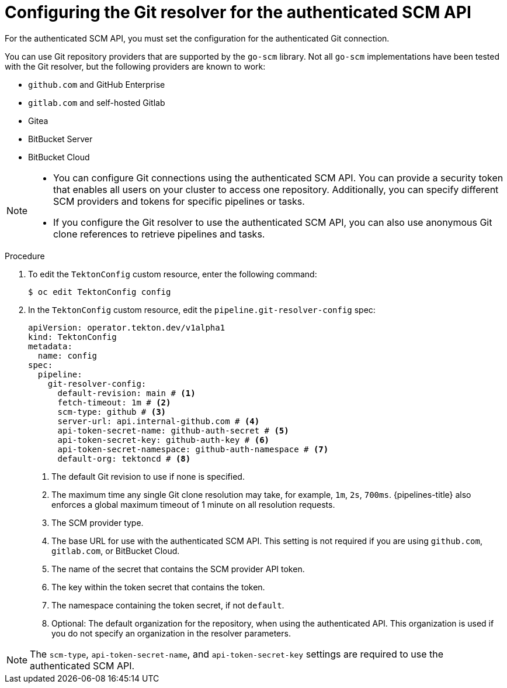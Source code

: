 // This module is included in the following assemblies:
// * create/remote-pipelines-tasks-resolvers.adoc

// // *openshift_pipelines/remote-pipelines-tasks-resolvers.adoc
:_mod-docs-content-type: PROCEDURE
[id="resolver-git-config-scm_{context}"]
= Configuring the Git resolver for the authenticated SCM API

For the authenticated SCM API, you must set the configuration for the authenticated Git connection.

You can use Git repository providers that are supported by the `go-scm` library. Not all `go-scm` implementations have been tested with the Git resolver, but the following providers are known to work:

* `github.com` and GitHub Enterprise
* `gitlab.com` and self-hosted Gitlab
* Gitea
* BitBucket Server
* BitBucket Cloud

[NOTE]
====
* You can configure Git connections using the authenticated SCM API. You can provide a security token that enables all users on your cluster to access one repository. Additionally, you can specify different SCM providers and tokens for specific pipelines or tasks.

* If you configure the Git resolver to use the authenticated SCM API, you can also use anonymous Git clone references to retrieve pipelines and tasks.
====


.Procedure

. To edit the `TektonConfig` custom resource, enter the following command:
+
[source,terminal]
----
$ oc edit TektonConfig config
----

. In the `TektonConfig` custom resource, edit the `pipeline.git-resolver-config` spec:
+
[source,yaml]
----
apiVersion: operator.tekton.dev/v1alpha1
kind: TektonConfig
metadata:
  name: config
spec:
  pipeline:
    git-resolver-config:
      default-revision: main # <1>
      fetch-timeout: 1m # <2>
      scm-type: github # <3>
      server-url: api.internal-github.com # <4>
      api-token-secret-name: github-auth-secret # <5>
      api-token-secret-key: github-auth-key # <6>
      api-token-secret-namespace: github-auth-namespace # <7>
      default-org: tektoncd # <8>
----
<1> The default Git revision to use if none is specified.
<2> The maximum time any single Git clone resolution may take, for example, `1m`, `2s`, `700ms`. {pipelines-title} also enforces a global maximum timeout of 1 minute on all resolution requests.
<3> The SCM provider type.
<4> The base URL for use with the authenticated SCM API. This setting is not required if you are using `github.com`, `gitlab.com`, or BitBucket Cloud.
<5> The name of the secret that contains the SCM provider API token.
<6> The key within the token secret that contains the token.
<7> The namespace containing the token secret, if not `default`.
<8> Optional: The default organization for the repository, when using the authenticated API. This organization is used if you do not specify an organization in the resolver parameters.

[NOTE]
====
The `scm-type`, `api-token-secret-name`, and `api-token-secret-key` settings are required to use the authenticated SCM API.
====
